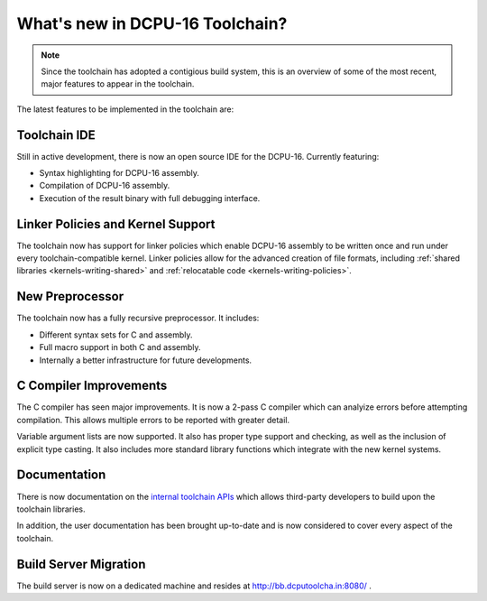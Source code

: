 .. highlightlang:: none

.. _whatsnew:

What's new in DCPU-16 Toolchain?
=====================================

.. note::

    Since the toolchain has adopted a contigious build system, this is an overview of some of the most recent,
    major features to appear in the toolchain.

The latest features to be implemented in the toolchain are:

Toolchain IDE
-------------------

Still in active development, there is now an open source IDE for the DCPU-16.  Currently featuring:

* Syntax highlighting for DCPU-16 assembly.
* Compilation of DCPU-16 assembly.
* Execution of the result binary with full debugging interface.

Linker Policies and Kernel Support
-------------------------------------

The toolchain now has support for linker policies which enable DCPU-16 assembly to be written
once and run under every toolchain-compatible kernel.  Linker policies allow for the advanced creation
of file formats, including :ref:`shared libraries <kernels-writing-shared>` and
:ref:`relocatable code <kernels-writing-policies>`.

New Preprocessor
--------------------

The toolchain now has a fully recursive preprocessor.  It includes:

* Different syntax sets for C and assembly.
* Full macro support in both C and assembly.
* Internally a better infrastructure for future developments.

C Compiler Improvements
--------------------------

The C compiler has seen major improvements.  It is now a 2-pass C compiler which can analyize errors before
attempting compilation.  This allows multiple errors to be reported with greater detail.

Variable argument lists are now supported.  It also has proper type support and checking, as well as the
inclusion of explicit type casting.  It also includes more standard library functions which integrate with
the new kernel systems.

Documentation
----------------

There is now documentation on the `internal toolchain APIs <http://dcputoolcha.in/docs/api>`_ which allows third-party developers
to build upon the toolchain libraries.

In addition, the user documentation has been brought up-to-date and is now considered to cover every aspect
of the toolchain.

Build Server Migration
-------------------------

The build server is now on a dedicated machine and resides at `http://bb.dcputoolcha.in:8080/ <http://bb.dcputoolcha.in:8080/>`_ .

